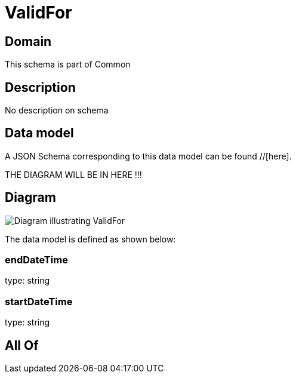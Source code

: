 = ValidFor

[#domain]
== Domain

This schema is part of Common

[#description]
== Description
No description on schema


[#data_model]
== Data model

A JSON Schema corresponding to this data model can be found //[here].

THE DIAGRAM WILL BE IN HERE !!!

[#diagram]
== Diagram
image::Resource_ValidFor.png[Diagram illustrating ValidFor]


The data model is defined as shown below:


=== endDateTime
type: string


=== startDateTime
type: string


[#all_of]
== All Of

